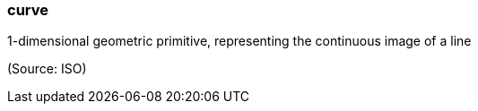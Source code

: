 === curve

1-dimensional geometric primitive, representing the continuous image of a line

(Source: ISO)

